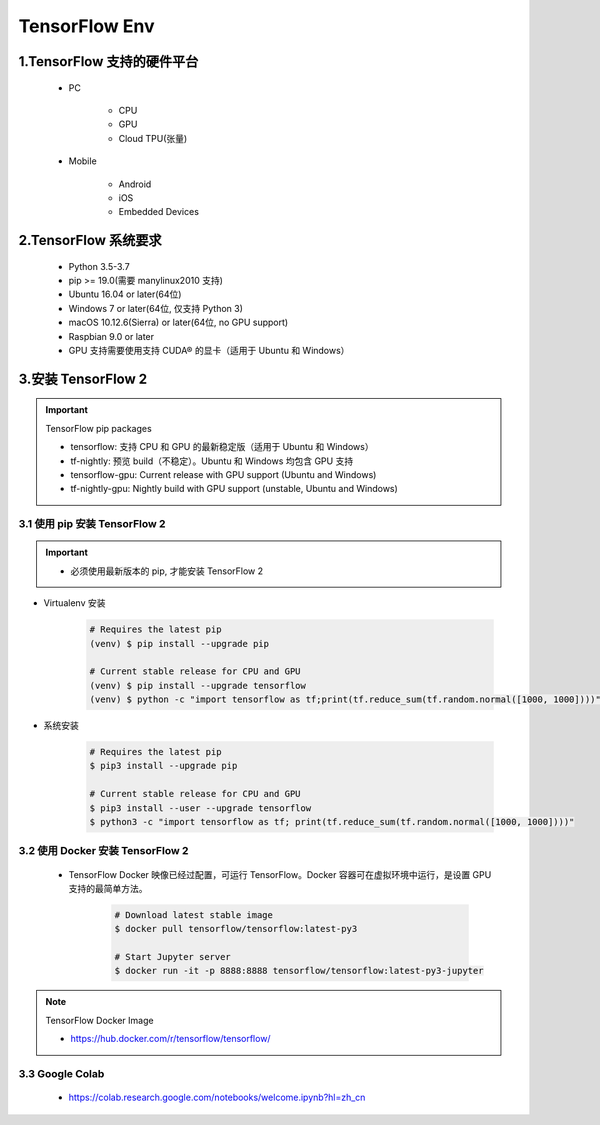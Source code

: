 
TensorFlow Env
======================

1.TensorFlow 支持的硬件平台
----------------------------

    - PC

        - CPU

        - GPU

        - Cloud TPU(张量)

    - Mobile

        - Android 

        - iOS

        - Embedded Devices


2.TensorFlow 系统要求
-----------------------------------------

    - Python 3.5-3.7

    - pip >= 19.0(需要 manylinux2010 支持)

    - Ubuntu 16.04 or later(64位)

    - Windows 7 or later(64位, 仅支持 Python 3)

    - macOS 10.12.6(Sierra) or later(64位, no GPU support)

    - Raspbian 9.0 or later

    - GPU 支持需要使用支持 CUDA® 的显卡（适用于 Ubuntu 和 Windows）


3.安装 TensorFlow 2
---------------------------

.. important:: TensorFlow pip packages

    - tensorflow: 支持 CPU 和 GPU 的最新稳定版（适用于 Ubuntu 和 Windows）

    - tf-nightly: 预览 build（不稳定）。Ubuntu 和 Windows 均包含 GPU 支持

    - tensorflow-gpu: Current release with GPU support (Ubuntu and Windows)

    - tf-nightly-gpu: Nightly build with GPU support (unstable, Ubuntu and Windows)

3.1 使用 pip 安装 TensorFlow 2
~~~~~~~~~~~~~~~~~~~~~~~~~~~~~~~~~~~~~~~

.. important::

    - 必须使用最新版本的 pip, 才能安装 TensorFlow 2

- Virtualenv 安装 

    .. code-block:: shell
        
        # Requires the latest pip
        (venv) $ pip install --upgrade pip
        
        # Current stable release for CPU and GPU
        (venv) $ pip install --upgrade tensorflow
        (venv) $ python -c "import tensorflow as tf;print(tf.reduce_sum(tf.random.normal([1000, 1000])))"

- 系统安装

    .. code-block:: shell
    
        # Requires the latest pip
        $ pip3 install --upgrade pip

        # Current stable release for CPU and GPU
        $ pip3 install --user --upgrade tensorflow
        $ python3 -c "import tensorflow as tf; print(tf.reduce_sum(tf.random.normal([1000, 1000])))"


3.2 使用 Docker 安装 TensorFlow 2
~~~~~~~~~~~~~~~~~~~~~~~~~~~~~~~~~~~~~~~

    - TensorFlow Docker 映像已经过配置，可运行 TensorFlow。Docker 容器可在虚拟环境中运行，是设置 GPU 支持的最简单方法。

        .. code-block:: shell
        
            # Download latest stable image
            $ docker pull tensorflow/tensorflow:latest-py3

            # Start Jupyter server
            $ docker run -it -p 8888:8888 tensorflow/tensorflow:latest-py3-jupyter

.. note:: TensorFlow Docker Image

    - https://hub.docker.com/r/tensorflow/tensorflow/


3.3 Google Colab
~~~~~~~~~~~~~~~~~~

    - https://colab.research.google.com/notebooks/welcome.ipynb?hl=zh_cn